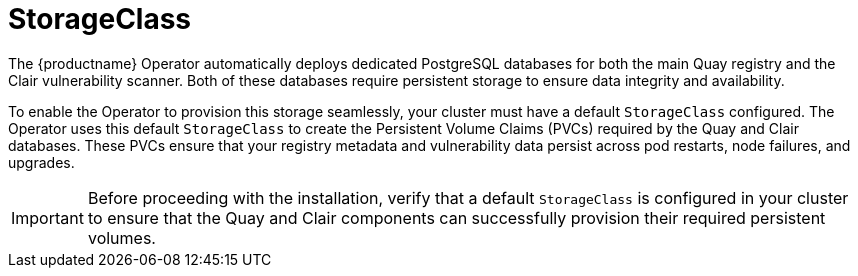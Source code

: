 :_mod-docs-content-type: REFERENCE
[id="storage-class"]
= StorageClass

The {productname} Operator automatically deploys dedicated PostgreSQL databases for both the main Quay registry and the Clair vulnerability scanner. Both of these databases require persistent storage to ensure data integrity and availability.

To enable the Operator to provision this storage seamlessly, your cluster must have a default `StorageClass` configured. The Operator uses this default `StorageClass` to create the Persistent Volume Claims (PVCs) required by the Quay and Clair databases. These PVCs ensure that your registry metadata and vulnerability data persist across pod restarts, node failures, and upgrades.

[IMPORTANT]
====
Before proceeding with the installation, verify that a default `StorageClass` is configured in your cluster to ensure that the Quay and Clair components can successfully provision their required persistent volumes.
====